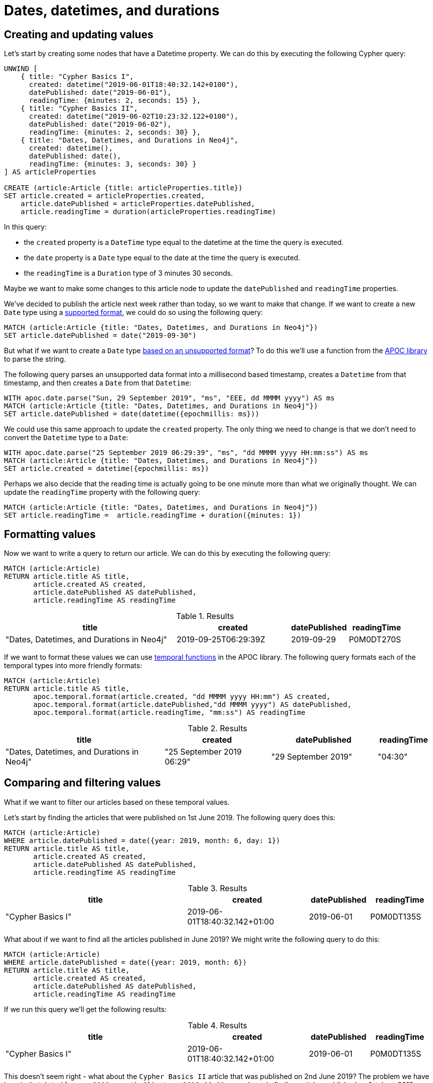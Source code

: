 = Dates, datetimes, and durations
:tags: cypher, queries, graph-queries, dates, times, compare-dates, calculate-duration
:description: Building on the Cypher Basics guides, this guide covers the temporal date types introduced in Neo4j 3.4. Upon finishing this guide, you should be able to create, compare, and format these values.
:page-pagination:
:page-aliases: ROOT:dates-datetimes-durations.adoc
:page-newsletter: true
:page-ad-overline-link: https://graphacademy.neo4j.com/?ref=guides
:page-ad-overline: Neo4j GraphAcademy
:page-ad-title: Cypher Fundamentals
:page-ad-description: Learn Cypher in this free, hands-on course
:page-ad-link: https://graphacademy.neo4j.com/?ref=guides
:page-ad-underline-role: button
:page-ad-underline: Learn more


[#creating-updating-values]
== Creating and updating values

Let's start by creating some nodes that have a Datetime property.
We can do this by executing the following Cypher query:

[source, cypher]
----
UNWIND [
    { title: "Cypher Basics I",
      created: datetime("2019-06-01T18:40:32.142+0100"),
      datePublished: date("2019-06-01"),
      readingTime: {minutes: 2, seconds: 15} },
    { title: "Cypher Basics II",
      created: datetime("2019-06-02T10:23:32.122+0100"),
      datePublished: date("2019-06-02"),
      readingTime: {minutes: 2, seconds: 30} },
    { title: "Dates, Datetimes, and Durations in Neo4j",
      created: datetime(),
      datePublished: date(),
      readingTime: {minutes: 3, seconds: 30} }
] AS articleProperties

CREATE (article:Article {title: articleProperties.title})
SET article.created = articleProperties.created,
    article.datePublished = articleProperties.datePublished,
    article.readingTime = duration(articleProperties.readingTime)
----

In this query:

* the `created` property is a `DateTime` type equal to the datetime at the time the query is executed.
* the `date` property is a `Date` type equal to the date at the time the query is executed.
* the `readingTime` is a `Duration` type of 3 minutes 30 seconds.

Maybe we want to make some changes to this article node to update the `datePublished` and `readingTime` properties.

We've decided to publish the article next week rather than today, so we want to make that change.
If we want to create a new `Date` type using a https://neo4j.com/docs/cypher-manual/current/syntax/temporal/#cypher-temporal-specify-date[supported format^], we could do so using the following query:

[source,cypher]
----
MATCH (article:Article {title: "Dates, Datetimes, and Durations in Neo4j"})
SET article.datePublished = date("2019-09-30")
----

But what if we want to create a `Date` type https://neo4j.com/developer/kb/neo4j-string-to-date/[based on an unsupported format^]?
To do this we'll use a function from the https://neo4j.com/developer/neo4j-apoc/[APOC library^] to parse the string.

The following query parses an unsupported data format into a millisecond based timestamp, creates a `Datetime` from that timestamp, and then creates a `Date` from that `Datetime`:

[source,cypher]
----
WITH apoc.date.parse("Sun, 29 September 2019", "ms", "EEE, dd MMMM yyyy") AS ms
MATCH (article:Article {title: "Dates, Datetimes, and Durations in Neo4j"})
SET article.datePublished = date(datetime({epochmillis: ms}))
----

We could use this same approach to update the `created` property.
The only thing we need to change is that we don't need to convert the `Datetime` type to a `Date`:


[source,cypher]
----
WITH apoc.date.parse("25 September 2019 06:29:39", "ms", "dd MMMM yyyy HH:mm:ss") AS ms
MATCH (article:Article {title: "Dates, Datetimes, and Durations in Neo4j"})
SET article.created = datetime({epochmillis: ms})
----

Perhaps we also decide that the reading time is actually going to be one minute more than what we originally thought.
We can update the `readingTime` property with the following query:

[source,cypher]
----
MATCH (article:Article {title: "Dates, Datetimes, and Durations in Neo4j"})
SET article.readingTime =  article.readingTime + duration({minutes: 1})
----


[#formatting-values]
== Formatting values

Now we want to write a query to return our article.
We can do this by executing the following query:

[source,cypher]
----
MATCH (article:Article)
RETURN article.title AS title,
       article.created AS created,
       article.datePublished AS datePublished,
       article.readingTime AS readingTime
----

.Results
[opts="header",cols="3,2,1,1"]
|===
| title | created | datePublished | readingTime
| "Dates, Datetimes, and Durations in Neo4j" | 2019-09-25T06:29:39Z | 2019-09-29    | P0M0DT270S
|===

If we want to format these values we can use https://neo4j.com/labs/apoc/4.3/overview/apoc.temporal/[temporal functions^] in the APOC library.
The following query formats each of the temporal types into more friendly formats:

[source,cypher]
----
MATCH (article:Article)
RETURN article.title AS title,
       apoc.temporal.format(article.created, "dd MMMM yyyy HH:mm") AS created,
       apoc.temporal.format(article.datePublished,"dd MMMM yyyy") AS datePublished,
       apoc.temporal.format(article.readingTime, "mm:ss") AS readingTime
----

.Results
[opts="header",cols="3,2,2,1"]
|===
| title | created | datePublished | readingTime
| "Dates, Datetimes, and Durations in Neo4j" | "25 September 2019 06:29" | "29 September 2019" | "04:30"
|===

[#comparing-filtering-values]
== Comparing and filtering values

What if we want to filter our articles based on these temporal values.

Let's start by finding the articles that were published on 1st June 2019.
The following query does this:

[source,cypher]
----
MATCH (article:Article)
WHERE article.datePublished = date({year: 2019, month: 6, day: 1})
RETURN article.title AS title,
       article.created AS created,
       article.datePublished AS datePublished,
       article.readingTime AS readingTime
----

.Results
[opts="header",cols="3,2,1,1"]
|===
| title | created | datePublished | readingTime
| "Cypher Basics I" | 2019-06-01T18:40:32.142+01:00 | 2019-06-01    | P0M0DT135S
|===

What about if we want to find all the articles published in June 2019?
We might write the following query to do this:

[source,cypher]
----
MATCH (article:Article)
WHERE article.datePublished = date({year: 2019, month: 6})
RETURN article.title AS title,
       article.created AS created,
       article.datePublished AS datePublished,
       article.readingTime AS readingTime
----

If we run this query we'll get the following results:

.Results
[opts="header",cols="3,2,1,1"]
|===
| title | created | datePublished | readingTime
| "Cypher Basics I" | 2019-06-01T18:40:32.142+01:00 | 2019-06-01    | P0M0DT135S
|===

This doesn't seem right - what about the `Cypher Basics II` article that was published on 2nd June 2019?
The problem we have here is that `date({year: 2019, month:6})` returns `2019-06-01`, so we're only finding articles published on 1st June 2019.

We need to tweak our query to find articles published between June 1st 2019 and July 1st 2019.
The following query does this:

[source,cypher]
----
MATCH (article:Article)
WHERE date({year: 2019, month: 7}) > article.datePublished >= date({year: 2019, month: 6})
RETURN article.title AS title,
       article.created AS created,
       article.datePublished AS datePublished,
       article.readingTime AS readingTime
----

.Results
[opts="header",cols="3,2,1,1"]
|===
| title | created | datePublished | readingTime
| "Cypher Basics I"  | 2019-06-01T18:40:32.142+01:00 | 2019-06-01    | P0M0DT135S
| "Cypher Basics II" | 2019-06-02T10:23:32.122+01:00 | 2019-06-02    | P0M0DT150S
|===

What about if we want to filter based on the `created` property, which stores `Datetime` values?
We need to take the same approach when filtering `Datetime` values as we did with `Date` values.
The following query finds the articles created after July 2019:

[source,cypher]
----
MATCH (article:Article)
WHERE article.created > datetime({year: 2019, month: 7})
RETURN article.title AS title,
       article.created AS created,
       article.datePublished AS datePublished,
       article.readingTime AS readingTime
----

.Results
[opts="header",cols="3,2,1,1"]
|===
| title | created | datePublished | readingTime
| "Dates, Datetimes, and Durations in Neo4j" | 2019-09-25T06:04:39.072Z | 2019-09-25    | P0M0DT210S
|===

And finally filtering durations.
We might be interested in finding articles that can be read in 3 minutes or less.

We'll start with the following query:

[source,cypher]
----
MATCH (article:Article)
WHERE article.readingTime <= duration("PT3M")
RETURN article.title AS title,
       article.created AS created,
       article.datePublished AS datePublished,
       article.readingTime AS readingTime
----

However, that query results in the following output: _no changes, no records_.

If we want to compare durations we need to do that comparison by adding those durations to dates.
We don’t really care about dates for our query so we’ll just use the current time to work around this issue.
We can get the current time by calling the datetime() function.

Our updated query reads like this:

[source,cypher]
----
MATCH (article:Article)
WHERE datetime() + article.readingTime <= datetime() + duration("PT3M")
RETURN article.title AS title,
       article.created AS created,
       article.datePublished AS datePublished,
       article.readingTime AS readingTime
----

.Results
[opts="header",cols="3,2,2,1"]
|===
| title | created | datePublished | readingTime
| "Cypher Basics I"  | "01 June 2019 18:40" | "01 June 2019" | "02:15"
| "Cypher Basics II" | "02 June 2019 10:23" | "02 June 2019" | "02:30"
|===


[#cypher-resources]
== Resources

This section has shown how to work more effectively with temporal types using the APOC libary.
Below are some resources for learning more about using Temporal types in Neo4j:

* link:https://neo4j.com/docs/cypher-manual/current/syntax/temporal[Temporal data types^]
* link:https://neo4j.com/developer/kb/neo4j-string-to-date/[Knowledge Base: Converting strings to dates^]
* link:https://neo4j.com/developer/neo4j-apoc/[APOC Library^]
** link:https://neo4j.com/labs/apoc/4.3/overview/apoc.date/apoc.date.format/[Date parsing^]
** link:https://neo4j.com/labs/apoc/4.3/overview/apoc.temporal/[Temporal Functions^]
* link:https://neo4j.com/developer-blog/cypher-sleuthing-dealing-with-dates-part-1/[Developer Blog: Cypher Sleuthing: Dealing with Dates, Part 1^]
